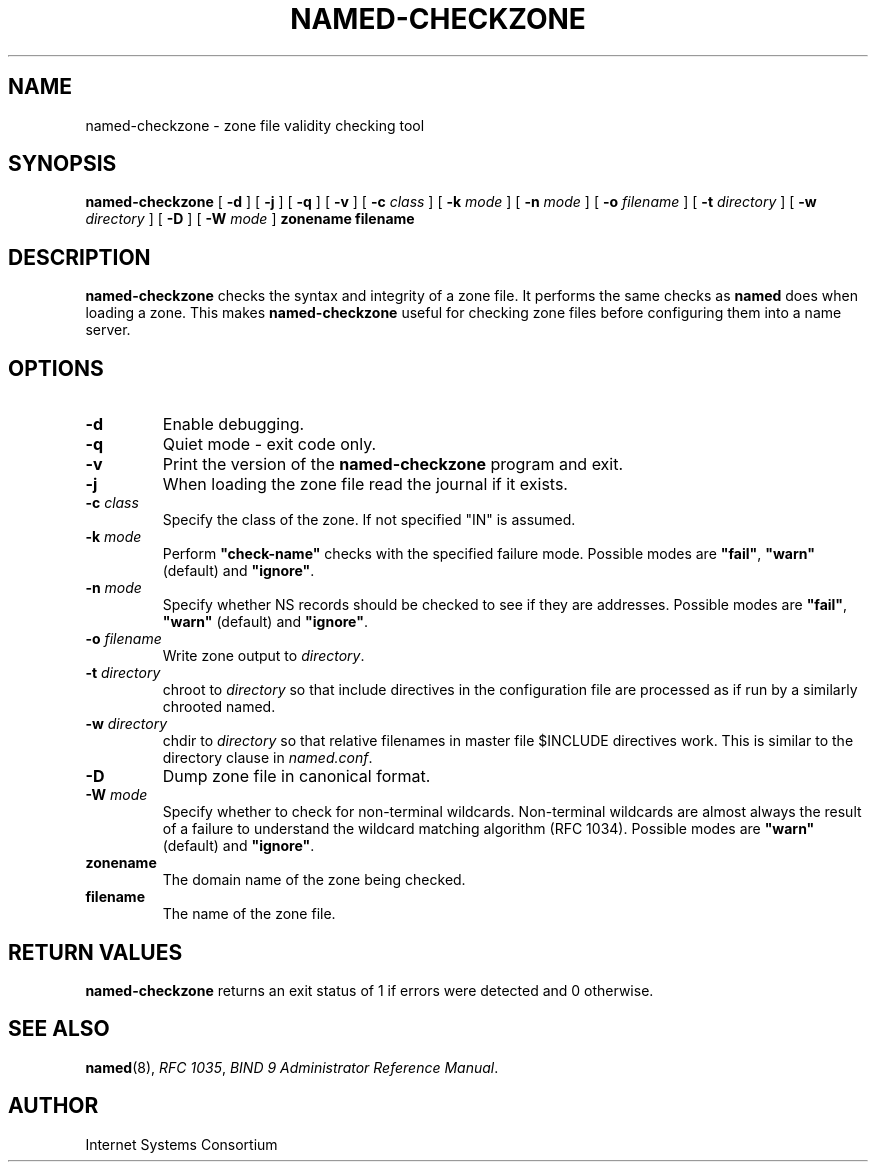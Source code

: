 .\" Copyright (C) 2004, 2005  Internet Systems Consortium, Inc. ("ISC")
.\" Copyright (C) 2000-2002  Internet Software Consortium.
.\"
.\" Permission to use, copy, modify, and distribute this software for any
.\" purpose with or without fee is hereby granted, provided that the above
.\" copyright notice and this permission notice appear in all copies.
.\"
.\" THE SOFTWARE IS PROVIDED "AS IS" AND ISC DISCLAIMS ALL WARRANTIES WITH
.\" REGARD TO THIS SOFTWARE INCLUDING ALL IMPLIED WARRANTIES OF MERCHANTABILITY
.\" AND FITNESS.  IN NO EVENT SHALL ISC BE LIABLE FOR ANY SPECIAL, DIRECT,
.\" INDIRECT, OR CONSEQUENTIAL DAMAGES OR ANY DAMAGES WHATSOEVER RESULTING FROM
.\" LOSS OF USE, DATA OR PROFITS, WHETHER IN AN ACTION OF CONTRACT, NEGLIGENCE
.\" OR OTHER TORTIOUS ACTION, ARISING OUT OF OR IN CONNECTION WITH THE USE OR
.\" PERFORMANCE OF THIS SOFTWARE.
.\"
.\" $Id: named-checkzone.8,v 1.18.18.5 2005/01/11 01:39:26 marka Exp $
.\"
.TH "NAMED-CHECKZONE" "8" "June 13, 2000" "BIND9" ""
.SH NAME
named-checkzone \- zone file validity checking tool
.SH SYNOPSIS
.sp
\fBnamed-checkzone\fR [ \fB-d\fR ]  [ \fB-j\fR ]  [ \fB-q\fR ]  [ \fB-v\fR ]  [ \fB-c \fIclass\fB\fR ]  [ \fB-k \fImode\fB\fR ]  [ \fB-n \fImode\fB\fR ]  [ \fB-o \fIfilename\fB\fR ]  [ \fB-t \fIdirectory\fB\fR ]  [ \fB-w \fIdirectory\fB\fR ]  [ \fB-D\fR ]  [ \fB-W \fImode\fB\fR ]  \fBzonename\fR \fBfilename\fR
.SH "DESCRIPTION"
.PP
\fBnamed-checkzone\fR checks the syntax and integrity of
a zone file. It performs the same checks as \fBnamed\fR
does when loading a zone. This makes
\fBnamed-checkzone\fR useful for checking zone
files before configuring them into a name server.
.SH "OPTIONS"
.TP
\fB-d\fR
Enable debugging.
.TP
\fB-q\fR
Quiet mode - exit code only.
.TP
\fB-v\fR
Print the version of the \fBnamed-checkzone\fR
program and exit.
.TP
\fB-j\fR
When loading the zone file read the journal if it exists.
.TP
\fB-c \fIclass\fB\fR
Specify the class of the zone. If not specified "IN" is assumed.
.TP
\fB-k \fImode\fB\fR
Perform \fB"check-name"\fR checks with the specified failure mode.
Possible modes are \fB"fail"\fR,
\fB"warn"\fR (default) and
\fB"ignore"\fR.
.TP
\fB-n \fImode\fB\fR
Specify whether NS records should be checked to see if they
are addresses. Possible modes are \fB"fail"\fR,
\fB"warn"\fR (default) and
\fB"ignore"\fR.
.TP
\fB-o \fIfilename\fB\fR
Write zone output to \fIdirectory\fR.
.TP
\fB-t \fIdirectory\fB\fR
chroot to \fIdirectory\fR so that include
directives in the configuration file are processed as if
run by a similarly chrooted named.
.TP
\fB-w \fIdirectory\fB\fR
chdir to \fIdirectory\fR so that relative
filenames in master file $INCLUDE directives work. This
is similar to the directory clause in
\fInamed.conf\fR.
.TP
\fB-D\fR
Dump zone file in canonical format.
.TP
\fB-W \fImode\fB\fR
Specify whether to check for non-terminal wildcards.
Non-terminal wildcards are almost always the result of a
failure to understand the wildcard matching algorithm (RFC 1034).
Possible modes are \fB"warn"\fR (default) and
\fB"ignore"\fR.
.TP
\fBzonename\fR
The domain name of the zone being checked.
.TP
\fBfilename\fR
The name of the zone file.
.SH "RETURN VALUES"
.PP
\fBnamed-checkzone\fR returns an exit status of 1 if
errors were detected and 0 otherwise.
.SH "SEE ALSO"
.PP
\fBnamed\fR(8),
\fIRFC 1035\fR,
\fIBIND 9 Administrator Reference Manual\fR.
.SH "AUTHOR"
.PP
Internet Systems Consortium
